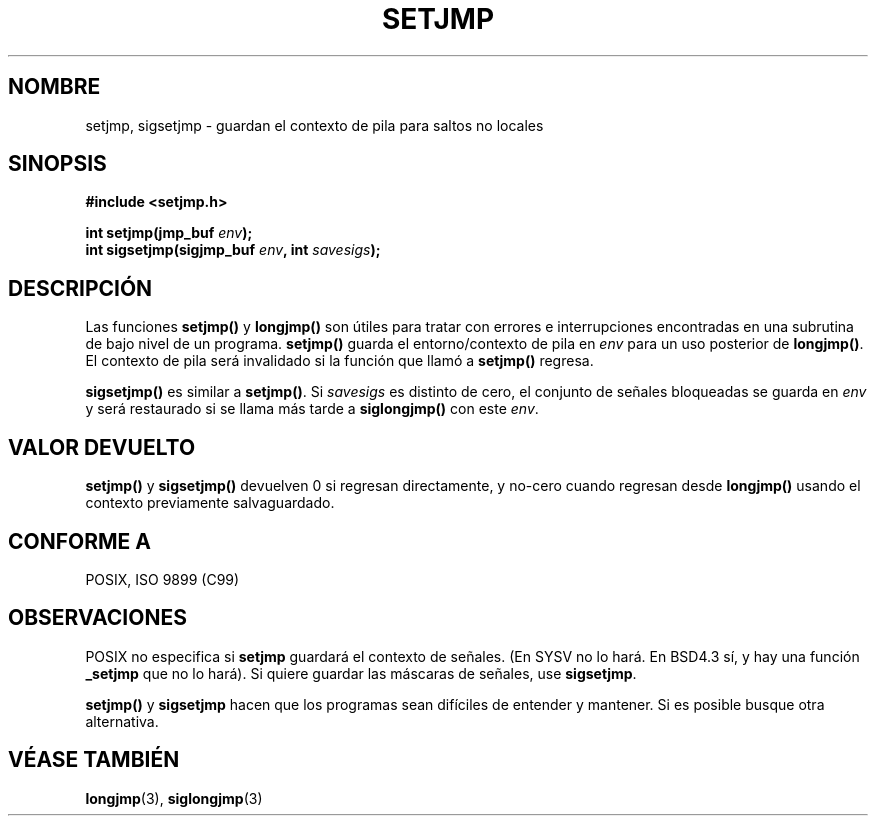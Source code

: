 .\" Written by Michael Haardt, Fri Nov 25 14:51:42 MET 1994
.\"
.\" This is free documentation; you can redistribute it and/or
.\" modify it under the terms of the GNU General Public License as
.\" published by the Free Software Foundation; either version 2 of
.\" the License, or (at your option) any later version.
.\"
.\" The GNU General Public License's references to "object code"
.\" and "executables" are to be interpreted as the output of any
.\" document formatting or typesetting system, including
.\" intermediate and printed output.
.\"
.\" This manual is distributed in the hope that it will be useful,
.\" but WITHOUT ANY WARRANTY; without even the implied warranty of
.\" MERCHANTABILITY or FITNESS FOR A PARTICULAR PURPOSE.  See the
.\" GNU General Public License for more details.
.\"
.\" You should have received a copy of the GNU General Public
.\" License along with this manual; if not, write to the Free
.\" Software Foundation, Inc., 59 Temple Place, Suite 330, Boston, MA 02111,
.\" USA.
.\"
.\" Added sigsetjmp, Sun Mar  2 22:03:05 EST 1997, jrv@vanzandt.mv.com
.\" Modifications, Sun Feb 26 14:39:45 1995, faith@cs.unc.edu
.\" "
.\" Translated into Spanish Sun Mar  8 21:08:20 CET 1998 by Gerardo
.\" Aburruzaga García <gerardo.aburruzaga@uca.es>
.\"
.TH SETJMP 3 "2 marzo 1997" "Linux" "Funciones de biblioteca"
.SH NOMBRE
setjmp, sigsetjmp \- guardan el contexto de pila para saltos no locales
.SH SINOPSIS
.ad l
.B #include <setjmp.h>
.sp
.nf
.BI "int setjmp(jmp_buf " env );
.BI "int sigsetjmp(sigjmp_buf " env ", int " savesigs );
.fi
.ad b
.SH DESCRIPCIÓN
Las funciones \fBsetjmp()\fP y \fBlongjmp()\fP son útiles para tratar
con errores e interrupciones encontradas en una subrutina de bajo
nivel de un programa.
\fBsetjmp()\fP guarda el entorno/contexto de pila en \fIenv\fP para un
uso posterior de \fBlongjmp()\fP.  El contexto de pila será invalidado
si la función que llamó a \fBsetjmp()\fP regresa.
.P
\fBsigsetjmp()\fP es similar a \fBsetjmp()\fP.  Si \fIsavesigs\fP es
distinto de cero, el conjunto de señales bloqueadas se guarda en
\fIenv\fP y será restaurado si se llama más tarde a \fBsiglongjmp()\fP
con este \fIenv\fP.
.SH "VALOR DEVUELTO"
\fBsetjmp()\fP y \fBsigsetjmp()\fP devuelven 0 si regresan
directamente, y no-cero cuando regresan desde \fBlongjmp()\fP usando
el contexto previamente salvaguardado.
.SH "CONFORME A"
POSIX, ISO 9899 (C99)
.SH OBSERVACIONES
POSIX no especifica si \fBsetjmp\fP guardará el contexto de
señales. (En SYSV no lo hará. En BSD4.3 sí, y hay una función
\fB_setjmp\fP que no lo hará). Si quiere guardar las máscaras de señales, use
\fBsigsetjmp\fP.
.P
\fBsetjmp()\fP y \fBsigsetjmp\fP hacen que los programas sean
difíciles de entender y mantener. Si es posible busque otra alternativa.
.SH "VÉASE TAMBIÉN"
.BR longjmp (3),
.BR siglongjmp (3)
